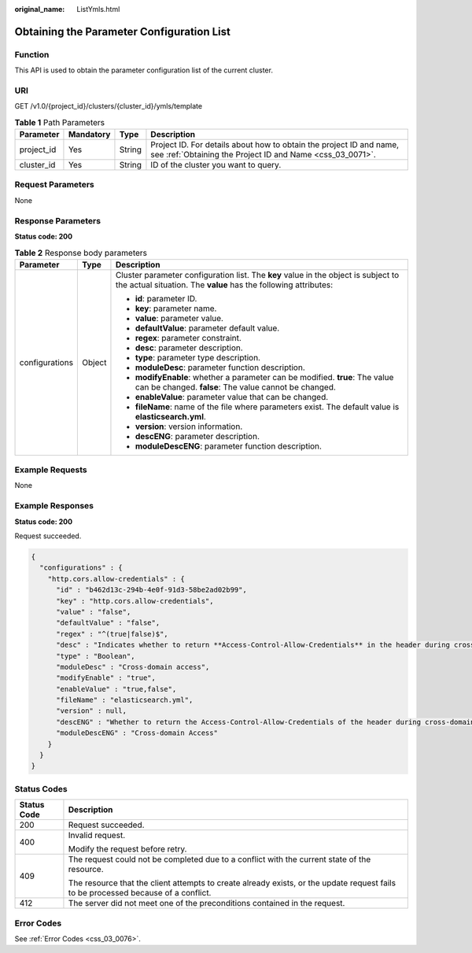 :original_name: ListYmls.html

.. _ListYmls:

Obtaining the Parameter Configuration List
==========================================

Function
--------

This API is used to obtain the parameter configuration list of the current cluster.

URI
---

GET /v1.0/{project_id}/clusters/{cluster_id}/ymls/template

.. table:: **Table 1** Path Parameters

   +------------+-----------+--------+----------------------------------------------------------------------------------------------------------------------------------+
   | Parameter  | Mandatory | Type   | Description                                                                                                                      |
   +============+===========+========+==================================================================================================================================+
   | project_id | Yes       | String | Project ID. For details about how to obtain the project ID and name, see :ref:`Obtaining the Project ID and Name <css_03_0071>`. |
   +------------+-----------+--------+----------------------------------------------------------------------------------------------------------------------------------+
   | cluster_id | Yes       | String | ID of the cluster you want to query.                                                                                             |
   +------------+-----------+--------+----------------------------------------------------------------------------------------------------------------------------------+

Request Parameters
------------------

None

Response Parameters
-------------------

**Status code: 200**

.. table:: **Table 2** Response body parameters

   +-----------------------+-----------------------+-------------------------------------------------------------------------------------------------------------------------------------------------------+
   | Parameter             | Type                  | Description                                                                                                                                           |
   +=======================+=======================+=======================================================================================================================================================+
   | configurations        | Object                | Cluster parameter configuration list. The **key** value in the object is subject to the actual situation. The **value** has the following attributes: |
   |                       |                       |                                                                                                                                                       |
   |                       |                       | -  **id**: parameter ID.                                                                                                                              |
   |                       |                       |                                                                                                                                                       |
   |                       |                       | -  **key**: parameter name.                                                                                                                           |
   |                       |                       |                                                                                                                                                       |
   |                       |                       | -  **value**: parameter value.                                                                                                                        |
   |                       |                       |                                                                                                                                                       |
   |                       |                       | -  **defaultValue**: parameter default value.                                                                                                         |
   |                       |                       |                                                                                                                                                       |
   |                       |                       | -  **regex**: parameter constraint.                                                                                                                   |
   |                       |                       |                                                                                                                                                       |
   |                       |                       | -  **desc**: parameter description.                                                                                                                   |
   |                       |                       |                                                                                                                                                       |
   |                       |                       | -  **type**: parameter type description.                                                                                                              |
   |                       |                       |                                                                                                                                                       |
   |                       |                       | -  **moduleDesc**: parameter function description.                                                                                                    |
   |                       |                       |                                                                                                                                                       |
   |                       |                       | -  **modifyEnable**: whether a parameter can be modified. **true**: The value can be changed. **false**: The value cannot be changed.                 |
   |                       |                       |                                                                                                                                                       |
   |                       |                       | -  **enableValue**: parameter value that can be changed.                                                                                              |
   |                       |                       |                                                                                                                                                       |
   |                       |                       | -  **fileName**: name of the file where parameters exist. The default value is **elasticsearch.yml**.                                                 |
   |                       |                       |                                                                                                                                                       |
   |                       |                       | -  **version**: version information.                                                                                                                  |
   |                       |                       |                                                                                                                                                       |
   |                       |                       | -  **descENG**: parameter description.                                                                                                                |
   |                       |                       |                                                                                                                                                       |
   |                       |                       | -  **moduleDescENG**: parameter function description.                                                                                                 |
   +-----------------------+-----------------------+-------------------------------------------------------------------------------------------------------------------------------------------------------+

Example Requests
----------------

None

Example Responses
-----------------

**Status code: 200**

Request succeeded.

.. code-block::

   {
     "configurations" : {
       "http.cors.allow-credentials" : {
         "id" : "b462d13c-294b-4e0f-91d3-58be2ad02b99",
         "key" : "http.cors.allow-credentials",
         "value" : "false",
         "defaultValue" : "false",
         "regex" : "^(true|false)$",
         "desc" : "Indicates whether to return **Access-Control-Allow-Credentials** in the header during cross-domain access. The value is of the Boolean type and can be **true** or **false**.",
         "type" : "Boolean",
         "moduleDesc" : "Cross-domain access",
         "modifyEnable" : "true",
         "enableValue" : "true,false",
         "fileName" : "elasticsearch.yml",
         "version" : null,
         "descENG" : "Whether to return the Access-Control-Allow-Credentials of the header during cross-domain access. The value is a Boolean value and the options are true and false.",
         "moduleDescENG" : "Cross-domain Access"
       }
     }
   }

Status Codes
------------

+-----------------------------------+------------------------------------------------------------------------------------------------------------------------------------+
| Status Code                       | Description                                                                                                                        |
+===================================+====================================================================================================================================+
| 200                               | Request succeeded.                                                                                                                 |
+-----------------------------------+------------------------------------------------------------------------------------------------------------------------------------+
| 400                               | Invalid request.                                                                                                                   |
|                                   |                                                                                                                                    |
|                                   | Modify the request before retry.                                                                                                   |
+-----------------------------------+------------------------------------------------------------------------------------------------------------------------------------+
| 409                               | The request could not be completed due to a conflict with the current state of the resource.                                       |
|                                   |                                                                                                                                    |
|                                   | The resource that the client attempts to create already exists, or the update request fails to be processed because of a conflict. |
+-----------------------------------+------------------------------------------------------------------------------------------------------------------------------------+
| 412                               | The server did not meet one of the preconditions contained in the request.                                                         |
+-----------------------------------+------------------------------------------------------------------------------------------------------------------------------------+

Error Codes
-----------

See :ref:`Error Codes <css_03_0076>`.
